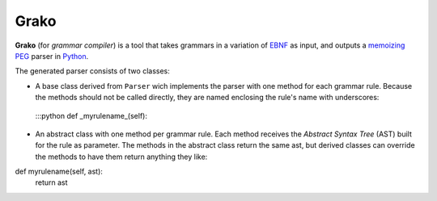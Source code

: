 Grako
=====

**Grako** (for *grammar compiler*) is a tool that takes grammars in a variation of EBNF_ as input, and outputs a memoizing_ PEG_ parser in Python_.

.. _EBNF: http://en.wikipedia.org/wiki/Ebnf 
.. _memoizing: http://en.wikipedia.org/wiki/Memoization 
.. _PEG: http://en.wikipedia.org/wiki/Parsing_expression_grammar 
.. _Python: http://python.org

The generated parser consists of two classes:

*    A base class derived from ``Parser`` wich implements the parser with one method for each grammar rule. Because the methods should not be called directly, they are named enclosing the rule's name with underscores:

    :::python
    def _myrulename_(self):

* An abstract class with one method per grammar rule. Each method receives the *Abstract Syntax Tree* (AST) built for the rule as parameter. The methods in the abstract class return the same ast, but derived classes can override the methods to have them return anything they like::

.. code :: python

def myrulename(self, ast):
    return ast
